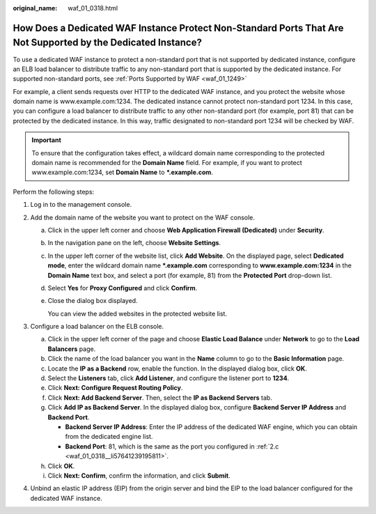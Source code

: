 :original_name: waf_01_0318.html

.. _waf_01_0318:

How Does a Dedicated WAF Instance Protect Non-Standard Ports That Are Not Supported by the Dedicated Instance?
==============================================================================================================

To use a dedicated WAF instance to protect a non-standard port that is not supported by dedicated instance, configure an ELB load balancer to distribute traffic to any non-standard port that is supported by the dedicated instance. For supported non-standard ports, see :ref:`Ports Supported by WAF <waf_01_1249>`

For example, a client sends requests over HTTP to the dedicated WAF instance, and you protect the website whose domain name is www.example.com:1234. The dedicated instance cannot protect non-standard port 1234. In this case, you can configure a load balancer to distribute traffic to any other non-standard port (for example, port 81) that can be protected by the dedicated instance. In this way, traffic designated to non-standard port 1234 will be checked by WAF.

.. important::

   To ensure that the configuration takes effect, a wildcard domain name corresponding to the protected domain name is recommended for the **Domain Name** field. For example, if you want to protect www.example.com:1234, set **Domain Name** to **\*.example.com**.

Perform the following steps:

#. Log in to the management console.
#. Add the domain name of the website you want to protect on the WAF console.

   a. Click |image1| in the upper left corner and choose **Web Application Firewall (Dedicated)** under **Security**.

   b. In the navigation pane on the left, choose **Website Settings**.

   c. .. _waf_01_0318__li57641239195811:

      In the upper left corner of the website list, click **Add Website**. On the displayed page, select **Dedicated mode**, enter the wildcard domain name **\*.example.com** corresponding to **www.example.com:1234** in the **Domain Name** text box, and select a port (for example, 81) from the **Protected Port** drop-down list.

   d. Select **Yes** for **Proxy Configured** and click **Confirm**.

   e. Close the dialog box displayed.

      You can view the added websites in the protected website list.

#. Configure a load balancer on the ELB console.

   a. Click |image2| in the upper left corner of the page and choose **Elastic Load Balance** under **Network** to go to the **Load Balancers** page.
   b. Click the name of the load balancer you want in the **Name** column to go to the **Basic Information** page.
   c. Locate the **IP as a Backend** row, enable the function. In the displayed dialog box, click **OK**.
   d. Select the **Listeners** tab, click **Add Listener**, and configure the listener port to **1234**.
   e. Click **Next: Configure Request Routing Policy**.
   f. Click **Next: Add Backend Server**. Then, select the **IP as Backend Servers** tab.
   g. Click **Add IP as Backend Server**. In the displayed dialog box, configure **Backend Server IP Address** and **Backend Port**.

      -  **Backend Server IP Address**: Enter the IP address of the dedicated WAF engine, which you can obtain from the dedicated engine list.
      -  **Backend Port**: 81, which is the same as the port you configured in :ref:`2.c <waf_01_0318__li57641239195811>`.

   h. Click **OK**.
   i. Click **Next: Confirm**, confirm the information, and click **Submit**.

#. Unbind an elastic IP address (EIP) from the origin server and bind the EIP to the load balancer configured for the dedicated WAF instance.

.. |image1| image:: /_static/images/en-us_image_0000001539348353.png
.. |image2| image:: /_static/images/en-us_image_0000001084031478.png

